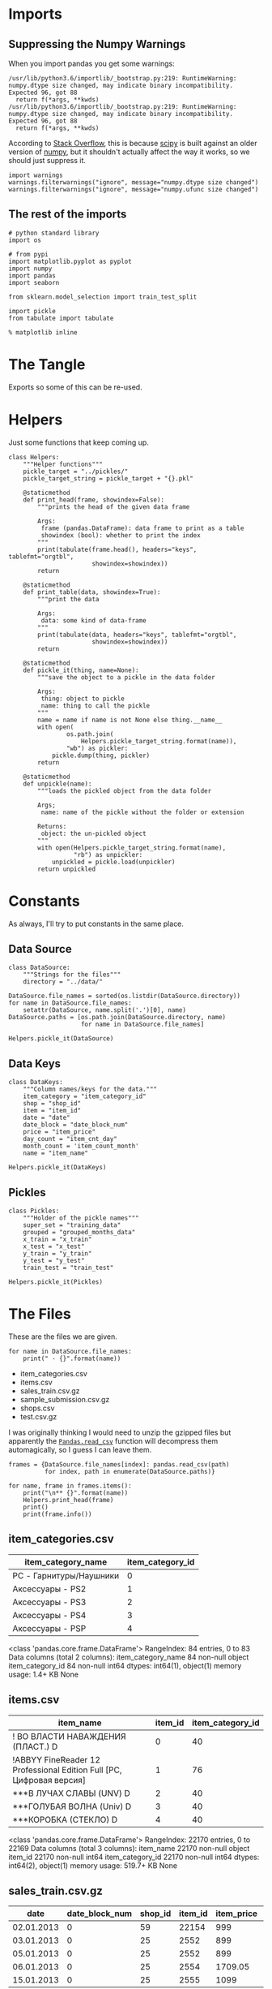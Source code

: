#+BEGIN_COMMENT
.. title: Exploring The Data
.. slug: exploring-the-data
.. date: 2018-08-11 15:26:40 UTC-07:00
.. tags: kaggle data exploration
.. category: exploration
.. link: 
.. description: Looking at the data.
.. type: text
#+END_COMMENT
#+OPTIONS: ^:{}
#+TOC: headlines 1
* Imports
** Suppressing the Numpy Warnings
   When you import pandas you get some warnings:

#+BEGIN_EXAMPLE
/usr/lib/python3.6/importlib/_bootstrap.py:219: RuntimeWarning: numpy.dtype size changed, may indicate binary incompatibility. Expected 96, got 88
  return f(*args, **kwds)
/usr/lib/python3.6/importlib/_bootstrap.py:219: RuntimeWarning: numpy.dtype size changed, may indicate binary incompatibility. Expected 96, got 88
  return f(*args, **kwds)
#+END_EXAMPLE

According to [[https://stackoverflow.com/questions/40845304/runtimewarning-numpy-dtype-size-changed-may-indicate-binary-incompatibility][Stack Overflow]], this is because [[https://www.scipy.org/][scipy]] is built against an older version of [[http://www.numpy.org/][numpy]], but it shouldn't actually affect the way it works, so we should just suppress it.

#+BEGIN_SRC ipython :session explore :results none
import warnings
warnings.filterwarnings("ignore", message="numpy.dtype size changed")
warnings.filterwarnings("ignore", message="numpy.ufunc size changed")
#+END_SRC

** The rest of the imports
#+BEGIN_SRC ipython :session explore :results none
# python standard library
import os

# from pypi
import matplotlib.pyplot as pyplot
import numpy
import pandas
import seaborn

from sklearn.model_selection import train_test_split
#+END_SRC

#+BEGIN_SRC ipython :session explore :results none :noweb-ref imports
import pickle
from tabulate import tabulate
#+END_SRC

#+BEGIN_SRC ipython :session explore :results none
% matplotlib inline
#+END_SRC

* The Tangle
  Exports so some of this can be re-used.

#+BEGIN_SRC python :tangle helpers/helpers.py :exports none
<<imports>>
<<helpers>>

<<datasource>>

<<data-keys>>

<<pickles>>
#+END_SRC

* Helpers
  Just some functions that keep coming up.

#+BEGIN_SRC ipython :session explore :results none :noweb-ref helpers
class Helpers:
    """Helper functions"""
    pickle_target = "../pickles/"
    pickle_target_string = pickle_target + "{}.pkl"

    @staticmethod
    def print_head(frame, showindex=False):
        """prints the head of the given data frame

        Args:
         frame (pandas.DataFrame): data frame to print as a table
         showindex (bool): whether to print the index
        """
        print(tabulate(frame.head(), headers="keys", tablefmt="orgtbl",
                       showindex=showindex))
        return

    @staticmethod
    def print_table(data, showindex=True):
        """print the data

        Args:
         data: some kind of data-frame
        """
        print(tabulate(data, headers="keys", tablefmt="orgtbl",
                       showindex=showindex))
        return

    @staticmethod
    def pickle_it(thing, name=None):
        """save the object to a pickle in the data folder

        Args:
         thing: object to pickle
         name: thing to call the pickle
        """
        name = name if name is not None else thing.__name__
        with open(
                os.path.join(
                    Helpers.pickle_target_string.format(name)),
                "wb") as pickler:
            pickle.dump(thing, pickler)
        return

    @staticmethod
    def unpickle(name):
        """loads the pickled object from the data folder
    
        Args;
         name: name of the pickle without the folder or extension
    
        Returns:
         object: the un-pickled object
        """
        with open(Helpers.pickle_target_string.format(name),
                  "rb") as unpickler:
            unpickled = pickle.load(unpickler)
        return unpickled
#+END_SRC

* Constants
  As always, I'll try to put constants in the same place.

** Data Source
   
#+BEGIN_SRC ipython :session explore :results none :noweb-ref datasource
class DataSource:
    """Strings for the files"""
    directory = "../data/"
#+END_SRC

#+BEGIN_SRC ipython :session explore :results none
DataSource.file_names = sorted(os.listdir(DataSource.directory))
for name in DataSource.file_names:
    setattr(DataSource, name.split('.')[0], name)    
DataSource.paths = [os.path.join(DataSource.directory, name)
                    for name in DataSource.file_names]
#+END_SRC

#+BEGIN_SRC ipython :session explore :results none
Helpers.pickle_it(DataSource)
#+END_SRC

** Data Keys

#+BEGIN_SRC ipython :session explore :results none :noweb-ref data-keys
class DataKeys:
    """Column names/keys for the data."""
    item_category = "item_category_id"
    shop = "shop_id"
    item = "item_id"
    date = "date"
    date_block = "date_block_num"
    price = "item_price"
    day_count = "item_cnt_day"
    month_count = 'item_count_month'
    name = "item_name"
#+END_SRC

#+BEGIN_SRC ipython :session explore :results none
Helpers.pickle_it(DataKeys)
#+END_SRC

** Pickles
#+BEGIN_SRC ipython :session explore :results  none :noweb-ref pickles
class Pickles:
    """Holder of the pickle names"""
    super_set = "training_data"
    grouped = "grouped_months_data"
    x_train = "x_train"
    x_test = "x_test"
    y_train = "y_train"
    y_test = "y_test"
    train_test = "train_test"
#+END_SRC

#+BEGIN_SRC ipython :session explore :results  none
Helpers.pickle_it(Pickles)
#+END_SRC

* The Files

  These are the files we are given.

#+BEGIN_SRC ipython :session explore :results output raw :exports both
for name in DataSource.file_names:
    print(" - {}".format(name))
#+END_SRC

#+RESULTS:
 - item_categories.csv
 - items.csv
 - sales_train.csv.gz
 - sample_submission.csv.gz
 - shops.csv
 - test.csv.gz

I was originally thinking I would need to unzip the gzipped files but apparently the [[https://pandas.pydata.org/pandas-docs/stable/io.html#io-read-csv-table][=Pandas.read_csv=]] function will decompress them automagically, so I guess I can leave them.

#+BEGIN_SRC ipython :session explore :results none
frames = {DataSource.file_names[index]: pandas.read_csv(path)
          for index, path in enumerate(DataSource.paths)}
#+END_SRC

#+BEGIN_SRC ipython :session explore :results output raw :exports both
for name, frame in frames.items():
    print("\n** {}".format(name))
    Helpers.print_head(frame)
    print()
    print(frame.info())
#+END_SRC

#+RESULTS:

** item_categories.csv
| item_category_name      |   item_category_id |
|-------------------------+--------------------|
| PC - Гарнитуры/Наушники |                  0 |
| Аксессуары - PS2        |                  1 |
| Аксессуары - PS3        |                  2 |
| Аксессуары - PS4        |                  3 |
| Аксессуары - PSP        |                  4 |

<class 'pandas.core.frame.DataFrame'>
RangeIndex: 84 entries, 0 to 83
Data columns (total 2 columns):
item_category_name    84 non-null object
item_category_id      84 non-null int64
dtypes: int64(1), object(1)
memory usage: 1.4+ KB
None

** items.csv
| item_name                                                            |   item_id |   item_category_id |
|----------------------------------------------------------------------+-----------+--------------------|
| ! ВО ВЛАСТИ НАВАЖДЕНИЯ (ПЛАСТ.)         D                            |         0 |                 40 |
| !ABBYY FineReader 12 Professional Edition Full [PC, Цифровая версия] |         1 |                 76 |
| ***В ЛУЧАХ СЛАВЫ   (UNV)                    D                        |         2 |                 40 |
| ***ГОЛУБАЯ ВОЛНА  (Univ)                      D                      |         3 |                 40 |
| ***КОРОБКА (СТЕКЛО)                       D                          |         4 |                 40 |

<class 'pandas.core.frame.DataFrame'>
RangeIndex: 22170 entries, 0 to 22169
Data columns (total 3 columns):
item_name           22170 non-null object
item_id             22170 non-null int64
item_category_id    22170 non-null int64
dtypes: int64(2), object(1)
memory usage: 519.7+ KB
None

** sales_train.csv.gz
| date       |   date_block_num |   shop_id |   item_id |   item_price |   item_cnt_day |
|------------+------------------+-----------+-----------+--------------+----------------|
| 02.01.2013 |                0 |        59 |     22154 |       999    |              1 |
| 03.01.2013 |                0 |        25 |      2552 |       899    |              1 |
| 05.01.2013 |                0 |        25 |      2552 |       899    |             -1 |
| 06.01.2013 |                0 |        25 |      2554 |      1709.05 |              1 |
| 15.01.2013 |                0 |        25 |      2555 |      1099    |              1 |

<class 'pandas.core.frame.DataFrame'>
RangeIndex: 2935849 entries, 0 to 2935848
Data columns (total 6 columns):
date              object
date_block_num    int64
shop_id           int64
item_id           int64
item_price        float64
item_cnt_day      float64
dtypes: float64(2), int64(3), object(1)
memory usage: 134.4+ MB
None

** sample_submission.csv.gz
|   ID |   item_cnt_month |
|------+------------------|
|    0 |              0.5 |
|    1 |              0.5 |
|    2 |              0.5 |
|    3 |              0.5 |
|    4 |              0.5 |

<class 'pandas.core.frame.DataFrame'>
RangeIndex: 214200 entries, 0 to 214199
Data columns (total 2 columns):
ID                214200 non-null int64
item_cnt_month    214200 non-null float64
dtypes: float64(1), int64(1)
memory usage: 3.3 MB
None

** shops.csv
| shop_name                      |   shop_id |
|--------------------------------+-----------|
| !Якутск Орджоникидзе, 56 фран  |         0 |
| !Якутск ТЦ "Центральный" фран  |         1 |
| Адыгея ТЦ "Мега"               |         2 |
| Балашиха ТРК "Октябрь-Киномир" |         3 |
| Волжский ТЦ "Волга Молл"       |         4 |

<class 'pandas.core.frame.DataFrame'>
RangeIndex: 60 entries, 0 to 59
Data columns (total 2 columns):
shop_name    60 non-null object
shop_id      60 non-null int64
dtypes: int64(1), object(1)
memory usage: 1.0+ KB
None

** test.csv.gz
|   ID |   shop_id |   item_id |
|------+-----------+-----------|
|    0 |         5 |      5037 |
|    1 |         5 |      5320 |
|    2 |         5 |      5233 |
|    3 |         5 |      5232 |
|    4 |         5 |      5268 |

<class 'pandas.core.frame.DataFrame'>
RangeIndex: 214200 entries, 0 to 214199
Data columns (total 3 columns):
ID         214200 non-null int64
shop_id    214200 non-null int64
item_id    214200 non-null int64
dtypes: int64(3)
memory usage: 4.9 MB
None

** sample_submission.csv.gz
|   ID |   item_cnt_month |
|------+------------------|
|    0 |              0.5 |
|    1 |              0.5 |
|    2 |              0.5 |
|    3 |              0.5 |
|    4 |              0.5 |

<class 'pandas.core.frame.DataFrame'>
RangeIndex: 214200 entries, 0 to 214199
Data columns (total 2 columns):
ID                214200 non-null int64
item_cnt_month    214200 non-null float64
dtypes: float64(1), int64(1)
memory usage: 3.3 MB
None

** shops.csv
| shop_name                      |   shop_id |
|--------------------------------+-----------|
| !Якутск Орджоникидзе, 56 фран  |         0 |
| !Якутск ТЦ "Центральный" фран  |         1 |
| Адыгея ТЦ "Мега"               |         2 |
| Балашиха ТРК "Октябрь-Киномир" |         3 |
| Волжский ТЦ "Волга Молл"       |         4 |

<class 'pandas.core.frame.DataFrame'>
RangeIndex: 60 entries, 0 to 59
Data columns (total 2 columns):
shop_name    60 non-null object
shop_id      60 non-null int64
dtypes: int64(1), object(1)
memory usage: 1.0+ KB
None

** items.csv
| item_name                                                            |   item_id |   item_category_id |
|----------------------------------------------------------------------+-----------+--------------------|
| ! ВО ВЛАСТИ НАВАЖДЕНИЯ (ПЛАСТ.)         D                            |         0 |                 40 |
| !ABBYY FineReader 12 Professional Edition Full [PC, Цифровая версия] |         1 |                 76 |
| ***В ЛУЧАХ СЛАВЫ   (UNV)                    D                        |         2 |                 40 |
| ***ГОЛУБАЯ ВОЛНА  (Univ)                      D                      |         3 |                 40 |
| ***КОРОБКА (СТЕКЛО)                       D                          |         4 |                 40 |

<class 'pandas.core.frame.DataFrame'>
RangeIndex: 22170 entries, 0 to 22169
Data columns (total 3 columns):
item_name           22170 non-null object
item_id             22170 non-null int64
item_category_id    22170 non-null int64
dtypes: int64(2), object(1)
memory usage: 519.7+ KB
None

** sales_train.csv.gz
| date       |   date_block_num |   shop_id |   item_id |   item_price |   item_cnt_day |
|------------+------------------+-----------+-----------+--------------+----------------|
| 02.01.2013 |                0 |        59 |     22154 |       999    |              1 |
| 03.01.2013 |                0 |        25 |      2552 |       899    |              1 |
| 05.01.2013 |                0 |        25 |      2552 |       899    |             -1 |
| 06.01.2013 |                0 |        25 |      2554 |      1709.05 |              1 |
| 15.01.2013 |                0 |        25 |      2555 |      1099    |              1 |

<class 'pandas.core.frame.DataFrame'>
RangeIndex: 2935849 entries, 0 to 2935848
Data columns (total 6 columns):
date              object
date_block_num    int64
shop_id           int64
item_id           int64
item_price        float64
item_cnt_day      float64
dtypes: float64(2), int64(3), object(1)
memory usage: 134.4+ MB
None

** item_categories.csv
| item_category_name      |   item_category_id |
|-------------------------+--------------------|
| PC - Гарнитуры/Наушники |                  0 |
| Аксессуары - PS2        |                  1 |
| Аксессуары - PS3        |                  2 |
| Аксессуары - PS4        |                  3 |
| Аксессуары - PSP        |                  4 |

<class 'pandas.core.frame.DataFrame'>
RangeIndex: 84 entries, 0 to 83
Data columns (total 2 columns):
item_category_name    84 non-null object
item_category_id      84 non-null int64
dtypes: int64(1), object(1)
memory usage: 1.4+ KB
None

** test.csv.gz
|   ID |   shop_id |   item_id |
|------+-----------+-----------|
|    0 |         5 |      5037 |
|    1 |         5 |      5320 |
|    2 |         5 |      5233 |
|    3 |         5 |      5232 |
|    4 |         5 |      5268 |

<class 'pandas.core.frame.DataFrame'>
RangeIndex: 214200 entries, 0 to 214199
Data columns (total 3 columns):
ID         214200 non-null int64
shop_id    214200 non-null int64
item_id    214200 non-null int64
dtypes: int64(3)
memory usage: 4.9 MB
None

** sample_submission.csv.gz
|   ID |   item_cnt_month |
|------+------------------|
|    0 |              0.5 |
|    1 |              0.5 |
|    2 |              0.5 |
|    3 |              0.5 |
|    4 |              0.5 |

<class 'pandas.core.frame.DataFrame'>
RangeIndex: 214200 entries, 0 to 214199
Data columns (total 2 columns):
ID                214200 non-null int64
item_cnt_month    214200 non-null float64
dtypes: float64(1), int64(1)
memory usage: 3.3 MB
None

** shops.csv
| shop_name                      |   shop_id |
|--------------------------------+-----------|
| !Якутск Орджоникидзе, 56 фран  |         0 |
| !Якутск ТЦ "Центральный" фран  |         1 |
| Адыгея ТЦ "Мега"               |         2 |
| Балашиха ТРК "Октябрь-Киномир" |         3 |
| Волжский ТЦ "Волга Молл"       |         4 |

<class 'pandas.core.frame.DataFrame'>
RangeIndex: 60 entries, 0 to 59
Data columns (total 2 columns):
shop_name    60 non-null object
shop_id      60 non-null int64
dtypes: int64(1), object(1)
memory usage: 1.0+ KB
None

** items.csv
| item_name                                                            |   item_id |   item_category_id |
|----------------------------------------------------------------------+-----------+--------------------|
| ! ВО ВЛАСТИ НАВАЖДЕНИЯ (ПЛАСТ.)         D                            |         0 |                 40 |
| !ABBYY FineReader 12 Professional Edition Full [PC, Цифровая версия] |         1 |                 76 |
| ***В ЛУЧАХ СЛАВЫ   (UNV)                    D                        |         2 |                 40 |
| ***ГОЛУБАЯ ВОЛНА  (Univ)                      D                      |         3 |                 40 |
| ***КОРОБКА (СТЕКЛО)                       D                          |         4 |                 40 |

<class 'pandas.core.frame.DataFrame'>
RangeIndex: 22170 entries, 0 to 22169
Data columns (total 3 columns):
item_name           22170 non-null object
item_id             22170 non-null int64
item_category_id    22170 non-null int64
dtypes: int64(2), object(1)
memory usage: 519.7+ KB
None

** sales_train.csv.gz
| date       |   date_block_num |   shop_id |   item_id |   item_price |   item_cnt_day |
|------------+------------------+-----------+-----------+--------------+----------------|
| 02.01.2013 |                0 |        59 |     22154 |       999    |              1 |
| 03.01.2013 |                0 |        25 |      2552 |       899    |              1 |
| 05.01.2013 |                0 |        25 |      2552 |       899    |             -1 |
| 06.01.2013 |                0 |        25 |      2554 |      1709.05 |              1 |
| 15.01.2013 |                0 |        25 |      2555 |      1099    |              1 |

<class 'pandas.core.frame.DataFrame'>
RangeIndex: 2935849 entries, 0 to 2935848
Data columns (total 6 columns):
date              object
date_block_num    int64
shop_id           int64
item_id           int64
item_price        float64
item_cnt_day      float64
dtypes: float64(2), int64(3), object(1)
memory usage: 134.4+ MB
None

** item_categories.csv
| item_category_name      |   item_category_id |
|-------------------------+--------------------|
| PC - Гарнитуры/Наушники |                  0 |
| Аксессуары - PS2        |                  1 |
| Аксессуары - PS3        |                  2 |
| Аксессуары - PS4        |                  3 |
| Аксессуары - PSP        |                  4 |

<class 'pandas.core.frame.DataFrame'>
RangeIndex: 84 entries, 0 to 83
Data columns (total 2 columns):
item_category_name    84 non-null object
item_category_id      84 non-null int64
dtypes: int64(1), object(1)
memory usage: 1.4+ KB
None

** test.csv.gz
|   ID |   shop_id |   item_id |
|------+-----------+-----------|
|    0 |         5 |      5037 |
|    1 |         5 |      5320 |
|    2 |         5 |      5233 |
|    3 |         5 |      5232 |
|    4 |         5 |      5268 |

<class 'pandas.core.frame.DataFrame'>
RangeIndex: 214200 entries, 0 to 214199
Data columns (total 3 columns):
ID         214200 non-null int64
shop_id    214200 non-null int64
item_id    214200 non-null int64
dtypes: int64(3)
memory usage: 4.9 MB
None

** sample_submission.csv.gz
|   ID |   item_cnt_month |
|------+------------------|
|    0 |              0.5 |
|    1 |              0.5 |
|    2 |              0.5 |
|    3 |              0.5 |
|    4 |              0.5 |

<class 'pandas.core.frame.DataFrame'>
RangeIndex: 214200 entries, 0 to 214199
Data columns (total 2 columns):
ID                214200 non-null int64
item_cnt_month    214200 non-null float64
dtypes: float64(1), int64(1)
memory usage: 3.3 MB
None

** shops.csv
| shop_name                      |   shop_id |
|--------------------------------+-----------|
| !Якутск Орджоникидзе, 56 фран  |         0 |
| !Якутск ТЦ "Центральный" фран  |         1 |
| Адыгея ТЦ "Мега"               |         2 |
| Балашиха ТРК "Октябрь-Киномир" |         3 |
| Волжский ТЦ "Волга Молл"       |         4 |

<class 'pandas.core.frame.DataFrame'>
RangeIndex: 60 entries, 0 to 59
Data columns (total 2 columns):
shop_name    60 non-null object
shop_id      60 non-null int64
dtypes: int64(1), object(1)
memory usage: 1.0+ KB
None

** items.csv
| item_name                                                            |   item_id |   item_category_id |
|----------------------------------------------------------------------+-----------+--------------------|
| ! ВО ВЛАСТИ НАВАЖДЕНИЯ (ПЛАСТ.)         D                            |         0 |                 40 |
| !ABBYY FineReader 12 Professional Edition Full [PC, Цифровая версия] |         1 |                 76 |
| ***В ЛУЧАХ СЛАВЫ   (UNV)                    D                        |         2 |                 40 |
| ***ГОЛУБАЯ ВОЛНА  (Univ)                      D                      |         3 |                 40 |
| ***КОРОБКА (СТЕКЛО)                       D                          |         4 |                 40 |

<class 'pandas.core.frame.DataFrame'>
RangeIndex: 22170 entries, 0 to 22169
Data columns (total 3 columns):
item_name           22170 non-null object
item_id             22170 non-null int64
item_category_id    22170 non-null int64
dtypes: int64(2), object(1)
memory usage: 519.7+ KB
None

** sales_train.csv.gz
| date       |   date_block_num |   shop_id |   item_id |   item_price |   item_cnt_day |
|------------+------------------+-----------+-----------+--------------+----------------|
| 02.01.2013 |                0 |        59 |     22154 |       999    |              1 |
| 03.01.2013 |                0 |        25 |      2552 |       899    |              1 |
| 05.01.2013 |                0 |        25 |      2552 |       899    |             -1 |
| 06.01.2013 |                0 |        25 |      2554 |      1709.05 |              1 |
| 15.01.2013 |                0 |        25 |      2555 |      1099    |              1 |

<class 'pandas.core.frame.DataFrame'>
RangeIndex: 2935849 entries, 0 to 2935848
Data columns (total 6 columns):
date              object
date_block_num    int64
shop_id           int64
item_id           int64
item_price        float64
item_cnt_day      float64
dtypes: float64(2), int64(3), object(1)
memory usage: 134.4+ MB
None

** item_categories.csv
| item_category_name      |   item_category_id |
|-------------------------+--------------------|
| PC - Гарнитуры/Наушники |                  0 |
| Аксессуары - PS2        |                  1 |
| Аксессуары - PS3        |                  2 |
| Аксессуары - PS4        |                  3 |
| Аксессуары - PSP        |                  4 |

<class 'pandas.core.frame.DataFrame'>
RangeIndex: 84 entries, 0 to 83
Data columns (total 2 columns):
item_category_name    84 non-null object
item_category_id      84 non-null int64
dtypes: int64(1), object(1)
memory usage: 1.4+ KB
None

** test.csv.gz
|   ID |   shop_id |   item_id |
|------+-----------+-----------|
|    0 |         5 |      5037 |
|    1 |         5 |      5320 |
|    2 |         5 |      5233 |
|    3 |         5 |      5232 |
|    4 |         5 |      5268 |

<class 'pandas.core.frame.DataFrame'>
RangeIndex: 214200 entries, 0 to 214199
Data columns (total 3 columns):
ID         214200 non-null int64
shop_id    214200 non-null int64
item_id    214200 non-null int64
dtypes: int64(3)
memory usage: 4.9 MB
None

* Some Counts
** How much data is there in the training set?
#+BEGIN_SRC ipython :session explore :results output raw :exports both
print("There are {:,} rows in the training set.".format(len(frames[DataSource.sales_train])))
#+END_SRC

#+RESULTS:
There are 2,935,849 rows in the training set.

** How many shops are there?

#+BEGIN_SRC ipython :session explore :results output raw :exports both
print("There are {} shops.".format(len(frames[DataSource.shops])))
#+END_SRC

#+RESULTS:
There are 60 shops.

** How Many Items Are There?

#+BEGIN_SRC ipython :session explore :results output raw :exports both
print("There are {:,} items.".format(len(frames[DataSource.items])))
#+END_SRC

#+RESULTS:
There are 22,170 items.

** How Many Item Categories are there?

#+BEGIN_SRC ipython :session explore :results output raw :exports both
print("There are {:,} categories.".format(len(frames[DataSource.item_categories])))
#+END_SRC

#+RESULTS:
There are 84 categories.

** How many date-blocks are there?

#+BEGIN_SRC ipython :session explore :results output raw :exports both
print("There are {} date-blocks.".format(
    len(frames[DataSource.sales_train][DataKeys.date_block].unique())))
#+END_SRC

#+RESULTS:
There are 34 date-blocks.
There are 34 date-blocks.

* The Official Feature Descriptions

    | Column Name        | Description                                                                                                     |
    |--------------------+-----------------------------------------------------------------------------------------------------------------|
    | ID                 | an Id that represents a (Shop, Item) tuple within the test set                                                  |
    | shop_id            | unique identifier of a shop                                                                                     |
    | item_id            | unique identifier of a product                                                                                  |
    | item_category_id   | unique identifier of item category                                                                              |
    | item_cnt_day       | number of products sold. You are predicting a monthly amount of this measure                                    |
    | item_price         | current price of an item                                                                                        |
    | date               | date in format dd/mm/yyyy                                                                                       |
    | date_block_num     | a consecutive month number, used for convenience. January 2013 is 0, February 2013 is 1,..., October 2015 is 33 |
    | item_name          | name of item                                                                                                    |
    | shop_name          | name of shop                                                                                                    |
    | item_category_name | name of item category                                                                                           |

* The Training Set

#+BEGIN_SRC ipython :session explore :results output raw :exports both
print(frames[DataSource.sales_train].dtypes)
#+END_SRC

#+RESULTS:
date               object
date_block_num      int64
shop_id             int64
item_id             int64
item_price        float64
item_cnt_day      float64
dtype: object
date               object
date_block_num      int64
shop_id             int64
item_id             int64
item_price        float64
item_cnt_day      float64
dtype: object

** Numeric Features

#+BEGIN_SRC ipython :session explore :results output raw :exports both
Helpers.print_table(frames[DataSource.sales_train].describe(include=numpy.number).T)
#+END_SRC

#+RESULTS:
|                |       count |    mean |     std | min |  25% |  50% |   75% |    max |
|----------------+-------------+---------+---------+-----+------+------+-------+--------|
| date_block_num | 2.93585e+06 | 14.5699 | 9.42299 |   0 |    7 |   14 |    23 |     33 |
| shop_id        | 2.93585e+06 | 33.0017 |  16.227 |   0 |   22 |   31 |    47 |     59 |
| item_id        | 2.93585e+06 | 10197.2 |  6324.3 |   0 | 4476 | 9343 | 15684 |  22169 |
| item_price     | 2.93585e+06 | 890.853 |  1729.8 |  -1 |  249 |  399 |   999 | 307980 |
| item_cnt_day   | 2.93585e+06 | 1.24264 | 2.61883 | -22 |    1 |    1 |     1 |   2169 |

** Categorical Features
#+BEGIN_SRC ipython :session explore :results output raw :exports both
Helpers.print_table(frames[DataSource.sales_train].describe(include=[numpy.object, pandas.Categorical]).T)
#+END_SRC

#+RESULTS:
|      |       count | unique |        top | freq |
|------+-------------+--------+------------+------|
| date | 2.93585e+06 |   1034 | 28.12.2013 | 9434 |

* Building Up the Training Set
  Since we have some variables in separate sets I thought it would be useful to combine them into a single training set.

** Building the Super Set

#+BEGIN_SRC ipython :session explore :results none
super_set = frames[DataSource.sales_train].copy()
#+END_SRC

#+BEGIN_SRC ipython :session explore :results output raw :exports both
Helpers.print_head(super_set)
#+END_SRC

#+RESULTS:
|       date | date_block_num | shop_id | item_id | item_price | item_cnt_day |
|------------+----------------+---------+---------+------------+--------------|
| 02.01.2013 |              0 |      59 |   22154 |        999 |            1 |
| 03.01.2013 |              0 |      25 |    2552 |        899 |            1 |
| 05.01.2013 |              0 |      25 |    2552 |        899 |           -1 |
| 06.01.2013 |              0 |      25 |    2554 |    1709.05 |            1 |
| 15.01.2013 |              0 |      25 |    2555 |       1099 |            1 |

** Adding The Category ID
#+BEGIN_SRC ipython :session explore :results none
super_set = pandas.merge(super_set, frames[DataSource.items], on=DataKeys.item, how="left")
#+END_SRC

#+BEGIN_SRC ipython :session explore :results output raw :exports both
Helpers.print_head(super_set)
#+END_SRC

#+RESULTS:
|       date | date_block_num | shop_id | item_id | item_price | item_cnt_day | item_name                                | item_category_id |
|------------+----------------+---------+---------+------------+--------------+------------------------------------------+------------------|
| 02.01.2013 |              0 |      59 |   22154 |        999 |            1 | ЯВЛЕНИЕ 2012 (BD)                        |               37 |
| 03.01.2013 |              0 |      25 |    2552 |        899 |            1 | DEEP PURPLE  The House Of Blue Light  LP |               58 |
| 05.01.2013 |              0 |      25 |    2552 |        899 |           -1 | DEEP PURPLE  The House Of Blue Light  LP |               58 |
| 06.01.2013 |              0 |      25 |    2554 |    1709.05 |            1 | DEEP PURPLE  Who Do You Think We Are  LP |               58 |
| 15.01.2013 |              0 |      25 |    2555 |       1099 |            1 | DEEP PURPLE 30 Very Best Of 2CD (Фирм.)  |               56 |

#+BEGIN_SRC ipython :session explore :results none
counts = super_set[DataKeys.item_category].value_counts(sort=True)
#+END_SRC

#+BEGIN_SRC ipython :session explore :results raw :ipyfile ../files/posts/exploring-the-data/categories.png
figure = pyplot.figure(figsize=(10, 8))
axe = figure.gca()
axe.set_title("Category Counts")
axe.set_ylabel("Category")
axe.set_xlabel("Count")
# plot = axe.plot(counts.index, counts.item_id, 'o')
plot = counts.plot.barh(ax=axe)
#+END_SRC

#+RESULTS:
# Out[29]:
[[file:../files/posts/exploring-the-data/categories.png]]
# Out[71]:
[[file:../files/posts/exploring-the-data/categories.png]]
[[file:categories.png]]

It looks like a few categories dominate the sales.

** What do the dates mean?
   If you look at the head of the training data it looks like only one item was sold or returned per day. This seems like it wouldn't be the case, so lets see how many shops and items there are per day.

#+BEGIN_SRC ipython :session explore :results none
days = super_set.groupby(DataKeys.date)
day_counts = days.count()
#+END_SRC

=day_counts= is just the number of entries there are for each day, regardless of how many of each item were sold per day.

#+BEGIN_SRC ipython :session explore :results none :ipyfile ../files/posts/exploring-the-data/items_per_date.png
figure =  pyplot.figure(figsize=(12, 10))
axe = figure.gca()
axe.set_title("Entries Per Day")
axe.set_ylabel("Entries")
axe.set_xlabel("Date")
axe = axe.plot(day_counts.item_id, '.')
#+END_SRC

#+RESULTS:
# Out[172]:
[[file:../files/posts/exploring-the-data/items_per_date.png]]
[[file:items_per_date.png]]

It looks like there was actually a lot of entries per date.

** Splitting the Dates

#+BEGIN_SRC ipython :session explore :results none
class Dates:
    date_expression = r'(?P<day>\d{2})\.(?P<month>\d{2})\.(?P<year>\d{4})'
#+END_SRC

#+BEGIN_SRC ipython :session explore :results none
dates = super_set.date.str.extract(Dates.date_expression)
#+END_SRC

#+BEGIN_SRC ipython :session explore :results output raw :exports both
print(tabulate(dates.head(), headers="keys", showindex='never', tablefmt='orgtbl'))
#+END_SRC

#+RESULTS:
| day | month | year |
|-----+-------+------|
|  02 |    01 | 2013 |
|  03 |    01 | 2013 |
|  05 |    01 | 2013 |
|  06 |    01 | 2013 |
|  15 |    01 | 2013 |

Now we can smash our new data frame onto the transactions using the [[https://pandas.pydata.org/pandas-docs/stable/generated/pandas.concat.html][concat]] function. by default it will try to add the rows from the second data frame to the rows of the first, but since we're adding new columns we need to pass in the ~axis='columns'~ argument.

#+begin_src ipython :session explore :results none
super_set = pandas.concat((super_set, dates), axis='columns')
#+end_src

#+BEGIN_SRC ipython :session explore :results output raw :exports both
Helpers.print_head(super_set)
#+END_SRC

#+RESULTS:
|       date | date_block_num | shop_id | item_id | item_price | item_cnt_day | item_name                                | item_category_id | day | month | year |
|------------+----------------+---------+---------+------------+--------------+------------------------------------------+------------------+-----+-------+------|
| 02.01.2013 |              0 |      59 |   22154 |        999 |            1 | ЯВЛЕНИЕ 2012 (BD)                        |               37 |  02 |    01 | 2013 |
| 03.01.2013 |              0 |      25 |    2552 |        899 |            1 | DEEP PURPLE  The House Of Blue Light  LP |               58 |  03 |    01 | 2013 |
| 05.01.2013 |              0 |      25 |    2552 |        899 |           -1 | DEEP PURPLE  The House Of Blue Light  LP |               58 |  05 |    01 | 2013 |
| 06.01.2013 |              0 |      25 |    2554 |    1709.05 |            1 | DEEP PURPLE  Who Do You Think We Are  LP |               58 |  06 |    01 | 2013 |
| 15.01.2013 |              0 |      25 |    2555 |       1099 |            1 | DEEP PURPLE 30 Very Best Of 2CD (Фирм.)  |               56 |  15 |    01 | 2013 |

* Saving the Super Set

#+BEGIN_SRC ipython :session explore :results none
Helpers.pickle_it(super_set, Pickles.super_set)
#+END_SRC

* Setting up the Training and Validation Data
  Although I went through the trouble of smashing all the values into one Data Frame, it turns out that I need things grouped by month, and doing the grouping after adding the columns just make it messy, so I'm going to back-track a little here to set up the data we need for training and testing.

** The Grouper
    Since I'm going to aggregate by the month (really the =date_block_num=), leaving in things like the price doesn't really make sense so I'll make a sub-frame that I can group.
#+BEGIN_SRC ipython :session explore :results none
grouper = super_set[[DataKeys.date_block, DataKeys.shop, DataKeys.item, DataKeys.day_count]].copy()
grouped = grouper.groupby([DataKeys.date_block, DataKeys.shop, DataKeys.item]).sum()
#+END_SRC

#+BEGIN_SRC ipython :session explore :results output raw :exports both
chunked = grouped.reset_index()
chunked.rename(columns={DataKeys.day_count: DataKeys.month_count}, inplace=True)
print(chunked.head())
#+END_SRC

#+RESULTS:
   date_block_num  shop_id  item_id  item_count_month
0               0        0       32               6.0
1               0        0       33               3.0
2               0        0       35               1.0
3               0        0       43               1.0
4               0        0       51               2.0
   date_block_num  shop_id  item_id  item_count_month
0               0        0       32               6.0
1               0        0       33               3.0
2               0        0       35               1.0
3               0        0       43               1.0
4               0        0       51               2.0

** Adding the Columns Back
   Since there are multiple entries for items in a given month, I'm going to group the items by shop and date-block (month) and then grab the last entry for each group. I'm also going to delete the /date/ column since we don't really need it.

#+BEGIN_SRC ipython :session explore :results  none
del(super_set["date"])
#+END_SRC

#+BEGIN_SRC ipython :session explore :results  none
super_group = super_set.groupby([DataKeys.date_block, DataKeys.shop, DataKeys.item]).last()
super_group = super_group.reset_index()
#+END_SRC

#+BEGIN_SRC ipython :session explore :results output raw :exports both
Helpers.print_head(super_group, True)
#+END_SRC

#+RESULTS:
|   | date_block_num | shop_id | item_id | item_price | item_cnt_day | item_name                                            | item_category_id | day | month | year |
|---+----------------+---------+---------+------------+--------------+------------------------------------------------------+------------------+-----+-------+------|
| 0 |              0 |       0 |      32 |        221 |            1 | 1+1                                                  |               40 |  31 |    01 | 2013 |
| 1 |              0 |       0 |      33 |        347 |            1 | 1+1 (BD)                                             |               37 |  28 |    01 | 2013 |
| 2 |              0 |       0 |      35 |        247 |            1 | 10 ЛЕТ СПУСТЯ                                        |               40 |  31 |    01 | 2013 |
| 3 |              0 |       0 |      43 |        221 |            1 | 100 МИЛЛИОНОВ ЕВРО                                   |               40 |  31 |    01 | 2013 |
| 4 |              0 |       0 |      51 |        127 |            1 | 100 лучших произведений классики (mp3-CD) (Digipack) |               57 |  31 |    01 | 2013 |


Now we need to get the category id, price, etc, back into the grouped data by merging it with the de-duplicated one we just created.
#+BEGIN_SRC ipython :session explore :results  none
chunked = pandas.merge(chunked, super_group,
                       on=[DataKeys.date_block, DataKeys.shop, DataKeys.item], how="left")
#+END_SRC


#+BEGIN_SRC ipython :session explore :results output raw :exports both
print(chunked.head())
#+END_SRC

#+RESULTS:
   date_block_num  shop_id  item_id  item_count_month  item_price  \
0               0        0       32               6.0       221.0   
1               0        0       33               3.0       347.0   
2               0        0       35               1.0       247.0   
3               0        0       43               1.0       221.0   
4               0        0       51               2.0       127.0   

   item_cnt_day                                          item_name  \
0           1.0                                                1+1   
1           1.0                                           1+1 (BD)   
2           1.0                                      10 ЛЕТ СПУСТЯ   
3           1.0                                 100 МИЛЛИОНОВ ЕВРО   
4           1.0  100 лучших произведений классики (mp3-CD) (Dig...   

   item_category_id day month  year  
0                40  31    01  2013  
1                37  28    01  2013  
2                40  31    01  2013  
3                40  31    01  2013  
4                57  31    01  2013  
   date_block_num  shop_id  item_id  item_count_month  item_price  \
0               0        0       32               6.0       221.0   
1               0        0       33               3.0       347.0   
2               0        0       35               1.0       247.0   
3               0        0       43               1.0       221.0   
4               0        0       51               2.0       127.0   

   item_cnt_day  item_category_id day month  year  
0           1.0                40  31    01  2013  
1           1.0                37  28    01  2013  
2           1.0                40  31    01  2013  
3           1.0                40  31    01  2013  
4           1.0                57  31    01  2013  


It looks like the day-count is still there, which doesn't make sense any more so I'll remove it, along with the =day= column.

#+BEGIN_SRC ipython :session explore :results none
del(chunked[DataKeys.day_count])
del(chunked['day'])
#+END_SRC

#+BEGIN_SRC ipython :session explore :results output raw :exports both
Helpers.print_head(chunked)
#+END_SRC

#+RESULTS:
| date_block_num | shop_id | item_id | item_count_month | item_price | item_name                                            | item_category_id | month | year |
|----------------+---------+---------+------------------+------------+------------------------------------------------------+------------------+-------+------|
|              0 |       0 |      32 |                6 |        221 | 1+1                                                  |               40 |    01 | 2013 |
|              0 |       0 |      33 |                3 |        347 | 1+1 (BD)                                             |               37 |    01 | 2013 |
|              0 |       0 |      35 |                1 |        247 | 10 ЛЕТ СПУСТЯ                                        |               40 |    01 | 2013 |
|              0 |       0 |      43 |                1 |        221 | 100 МИЛЛИОНОВ ЕВРО                                   |               40 |    01 | 2013 |
|              0 |       0 |      51 |                2 |        127 | 100 лучших произведений классики (mp3-CD) (Digipack) |               57 |    01 | 2013 |

#+BEGIN_SRC ipython :session explore :results output raw :exports both
print(len(chunked))
#+END_SRC

#+RESULTS:
1609124
1609124

#+BEGIN_SRC ipython :session explore :results  none
Helpers.pickle_it(chunked, Pickles.grouped)
#+END_SRC

To make my validation and training set I'm going to use sklearn's [[http://scikit-learn.org/stable/modules/generated/sklearn.model_selection.train_test_split.html][train_test_split]]. First we need to split the data up into inputs and targets
#+BEGIN_SRC ipython :session explore :results  none
target = chunked[DataKeys.month_count].copy()
features = chunked[chunked.columns[chunked.columns != DataKeys.month_count]].copy()
#+END_SRC

#+BEGIN_SRC ipython :session explore :results output raw :exports both
print(target.shape)
print(features.shape)
#+END_SRC

#+RESULTS:
(1609124,)
(1609124, 8)
(1609124,)
(1609124, 7)

#+BEGIN_SRC ipython :session explore :results  none
x_train, x_test, y_train, y_test = train_test_split(features, target,
                                                    test_size=0.2,
                                                    random_state=2018)

Helpers.pickle_it(x_train, Pickles.x_train)
Helpers.pickle_it(x_test, Pickles.x_test)
Helpers.pickle_it(y_train, Pickles.y_train)
Helpers.pickle_it(y_test, Pickles.y_test)
#+END_SRC

#+BEGIN_SRC ipython :session explore :results  none :noweb-ref train-test
class TrainTest:
    x_train = x_train
    x_test = x_test
    y_train = y_train
    y_test = y_test
#+END_SRC

#+BEGIN_SRC ipython :session explore :results  none
Helpers.pickle_it(TrainTest, Pickles.train_test)
#+END_SRC

#+BEGIN_SRC ipython :session explore :results output raw :exports both
print(x_train.shape)
print(x_test.shape)
print(y_train.shape)
print(y_test.shape)
#+END_SRC

#+RESULTS:
(1287299, 7)
(321825, 7)
(1287299,)
(321825,)
